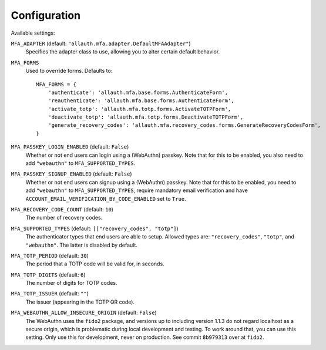 Configuration
=============

Available settings:

``MFA_ADAPTER`` (default: ``"allauth.mfa.adapter.DefaultMFAAdapter"``)
  Specifies the adapter class to use, allowing you to alter certain
  default behavior.

``MFA_FORMS``
  Used to override forms. Defaults to::

    MFA_FORMS = {
        'authenticate': 'allauth.mfa.base.forms.AuthenticateForm',
        'reauthenticate': 'allauth.mfa.base.forms.AuthenticateForm',
        'activate_totp': 'allauth.mfa.totp.forms.ActivateTOTPForm',
        'deactivate_totp': 'allauth.mfa.totp.forms.DeactivateTOTPForm',
        'generate_recovery_codes': 'allauth.mfa.recovery_codes.forms.GenerateRecoveryCodesForm',
    }

``MFA_PASSKEY_LOGIN_ENABLED`` (default: ``False``)
  Whether or not end users can login using a (WebAuthn) passkey. Note that for
  this to be enabled, you also need to add ``"webauthn"`` to
  ``MFA_SUPPORTED_TYPES``.

``MFA_PASSKEY_SIGNUP_ENABLED`` (default: ``False``)
  Whether or not end users can signup using a (WebAuthn) passkey. Note that for
  this to be enabled, you need to add ``"webauthn"`` to ``MFA_SUPPORTED_TYPES``,
  require mandatory email verification and have
  ``ACCOUNT_EMAIL_VERIFICATION_BY_CODE_ENABLED`` set to ``True``.

``MFA_RECOVERY_CODE_COUNT`` (default: ``10``)
  The number of recovery codes.

``MFA_SUPPORTED_TYPES`` (default: ``[["recovery_codes", "totp"]``)
  The authenticator types that end users are able to setup. Allowed
  types are: ``"recovery_codes"``, ``"totp"``, and ``"webauthn"``. The
  latter is disabled by default.

``MFA_TOTP_PERIOD`` (default: ``30``)
  The period that a TOTP code will be valid for, in seconds.

``MFA_TOTP_DIGITS`` (default: ``6``)
  The number of digits for TOTP codes.

``MFA_TOTP_ISSUER`` (default: ``""``)
  The issuer (appearing in the TOTP QR code).

``MFA_WEBAUTHN_ALLOW_INSECURE_ORIGIN`` (default: ``False``)
  The WebAuthn uses the ``fido2`` package, and versions up to including version
  1.1.3 do not regard localhost as a secure origin, which is problematic during
  local development and testing. To work around that, you can use this setting.
  Only use this for development, never on production. See commit ``8b979313``
  over at ``fido2``.
